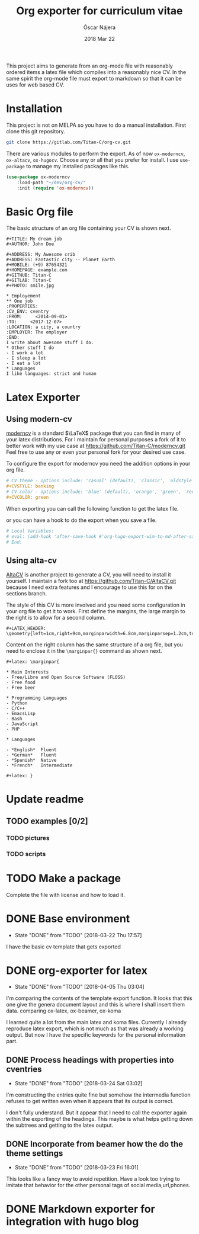 #+TITLE:  Org exporter for curriculum vitae
#+AUTHOR: Óscar Nájera
#+EMAIL:  hello@oscarnajera.com
#+DATE:   2018 Mar 22
#+LATEX_HEADER: \usepackage[top=2cm,bottom=2.5cm,left=3cm,right=3cm]{geometry}
#+LATEX_HEADER: \usepackage{indentfirst}
#+LATEX_CLASS_OPTIONS: [a4paper,12pt]
#+STARTUP: hideblocks
#+OPTIONS: toc:nil num:nil
# This is for syntax highlight
#+LaTeX_HEADER: \usepackage{minted}
#+LaTeX_HEADER: \usemintedstyle{friendly}

This project aims to generate from an org-mode file with reasonably ordered
items a latex file which compiles into a reasonably nice CV. In the same
spirit the org-mode file must export to markdown so that it can be uses for
web based CV.
* Installation
This project is not on MELPA so you have to do a manual installation. First
clone this git repository.
#+BEGIN_SRC bash
git clone https://gitlab.com/Titan-C/org-cv.git
#+END_SRC

There are various modules to perform the export. As of now =ox-moderncv=,
=ox-altacv=, =ox-hugocv=. Choose any or all that you prefer for install. I
use =use-package= to manage my installed packages like this.

#+BEGIN_SRC emacs-lisp
(use-package ox-moderncv
    :load-path "~/dev/org-cv/"
    :init (require 'ox-moderncv))
#+END_SRC

* Basic Org file
The basic structure of an org file containing your CV is shown next.
#+BEGIN_SRC text :tangle basic_cv.org
,#+TITLE: My dream job
,#+AUTHOR: John Doe

,#+ADDRESS: My Awesome crib
,#+ADDRESS: Fantastic city -- Planet Earth
,#+MOBILE: (+9) 87654321
,#+HOMEPAGE: example.com
,#+GITHUB: Titan-C
,#+GITLAB: Titan-C
,#+PHOTO: smile.jpg

,* Employement
,** One job
:PROPERTIES:
:CV_ENV: cventry
:FROM:     <2014-09-01>
:TO:     <2017-12-07>
:LOCATION: a city, a country
:EMPLOYER: The employer
:END:
I write about awesome stuff I do.
,* Other stuff I do
- I work a lot
- I sleep a lot
- I eat a lot
,* Languages
I like languages: strict and human
#+END_SRC

* Latex Exporter
** Using modern-cv
[[https://www.ctan.org/tex-archive/macros/latex/contrib/moderncv][moderncv]] is a standard \(\LaTeX\) package that you can find in many of your
latex distributions. For I maintain for personal purposes a fork of it to
better work with my use case at https://github.com/Titan-C/moderncv.git
Feel free to use any or even your personal fork for your desired use case.

To configure the export for moderncv you need the addition options in your
org file.
#+BEGIN_SRC org
# CV theme - options include: 'casual' (default), 'classic', 'oldstyle' and 'banking'
,#+CVSTYLE: banking
# CV color - options include: 'blue' (default), 'orange', 'green', 'red', 'purple', 'grey' and 'black'
,#+CVCOLOR: green
#+END_SRC

When exporting you can call the following function to get the latex file.
#+BEGIN_SRC emacs-lisp :exports none
(org-export-to-file 'moderncv "moderncv.tex")
#+END_SRC

or you can have a hook to do the export when you save a file.
#+BEGIN_SRC org
# Local Variables:
# eval: (add-hook 'after-save-hook #'org-hugo-export-wim-to-md-after-save :append :local)
# End:
#+END_SRC
** Using alta-cv
[[https://github.com/liantze/AltaCV][AltaCV]] is another project to generate a CV, you will need to install it
yourself. I maintain a fork too at https://github.com/Titan-C/AltaCV.git
because I need extra features and I encourage to use this for on the
sections branch.

The style of this CV is more involved and you need some configuration in
your org file to get it to work. First define the margins, the large margin
to the right is to allow for a second column.
#+BEGIN_SRC text
#+LATEX_HEADER: \geometry{left=1cm,right=9cm,marginparwidth=6.8cm,marginparsep=1.2cm,top=1.25cm,bottom=1.25cm}
#+END_SRC
Content on the right column has the same structure of a org file, but you
need to enclose it in the =\marginpar{}= command as shown next.
#+BEGIN_SRC text
#+latex: \marginpar{

* Main Interests
- Free/Libre and Open Source Software (FLOSS)
- Free food
- Free beer

* Programming Languages
- Python
- C/C++
- EmacsLisp
- Bash
- JavaScript
- PHP

* Languages

- *English*  Fluent
- *German*   Fluent
- *Spanish*  Native
- *French*   Intermediate

#+latex: }
#+END_SRC
* Update readme
** TODO examples [0/2]
*** TODO pictures
*** TODO scripts
* TODO Make a package
Complete the file with license and how to load it.
* DONE Base environment
- State "DONE"       from "TODO"       [2018-03-22 Thu 17:57]
I have the basic cv template that gets exported
* DONE org-exporter for latex
- State "DONE"       from "TODO"       [2018-04-05 Thu 03:04]
:LOGBOOK:
CLOCK: [2018-03-22 Thu 23:17]--[2018-03-23 Fri 03:25] =>  4:08
CLOCK: [2018-03-22 Thu 17:58]--[2018-03-22 Thu 18:37] =>  0:39
:END:
I'm comparing the contents of the template export function. It looks that
this one give the genera document layout and this is where I shall insert
them data.
comparing ox-latex, ox-beamer, ox-koma

I learned quite a lot from the main latex and koma files. Currently I
already reproduce latex export, which is not much as that was already a
working output. But now I have the specific keywords for the personal
information part.
** DONE Process headings with properties into cventries
- State "DONE"       from "TODO"       [2018-03-24 Sat 03:02]
:LOGBOOK:
CLOCK: [2018-03-23 Fri 22:54]--[2018-03-24 Sat 03:05] =>  4:11
CLOCK: [2018-03-23 Fri 14:41]--[2018-03-23 Fri 19:05] =>  4:24
:END:
I'm constructing the entries quite fine but somehow the intermedia function
refuses to get written even when it appears that its output is correct.

I don't fully understand. But it appear that I need to call the exporter
again within the exporting of the headings. This maybe is what helps
getting down the subtrees and getting to the latex output.
** DONE Incorporate from beamer how the do the theme settings
- State "DONE"       from "TODO"       [2018-03-23 Fri 16:01]
This looks like a fancy way to avoid repetition. Have a look too trying to
imitate that behavior for the other personal tags of social media,url,phones.
* DONE Markdown exporter for integration with hugo blog
